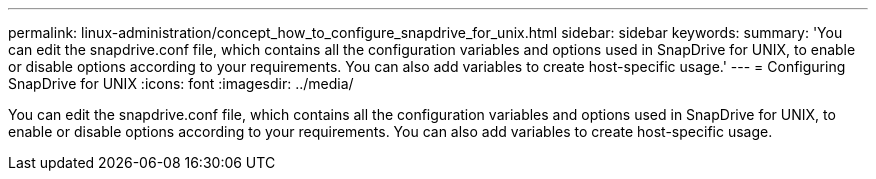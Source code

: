 ---
permalink: linux-administration/concept_how_to_configure_snapdrive_for_unix.html
sidebar: sidebar
keywords: 
summary: 'You can edit the snapdrive.conf file, which contains all the configuration variables and options used in SnapDrive for UNIX, to enable or disable options according to your requirements. You can also add variables to create host-specific usage.'
---
= Configuring SnapDrive for UNIX
:icons: font
:imagesdir: ../media/

[.lead]
You can edit the snapdrive.conf file, which contains all the configuration variables and options used in SnapDrive for UNIX, to enable or disable options according to your requirements. You can also add variables to create host-specific usage.
